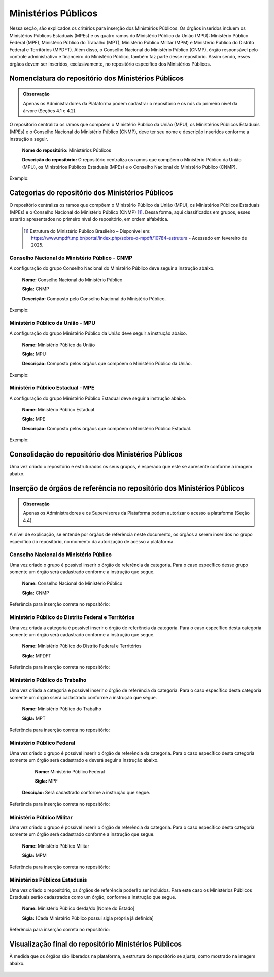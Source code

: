 Ministérios Públicos
=====================

Nessa seção, são explicados os critérios para inserção dos Ministérios Públicos. Os órgãos inseridos incluem os Ministérios Públicos Estaduais (MPEs) e os quatro ramos do Ministério Público da União (MPU): Ministério Público Federal (MPF), Ministério Público do Trabalho (MPT), Ministério Público Militar (MPM) e Ministério Público do Distrito Federal e Territórios (MPDFT). Além disso, o Conselho Nacional do Ministério Público (CNMP), órgão responsável pelo controle administrativo e financeiro do Ministério Público, também faz parte desse repositório. Assim sendo, esses órgãos devem ser inseridos, exclusivamente, no repositório específico dos Ministérios Públicos.

 
Nomenclatura do repositório dos Ministérios Públicos
-----------------------------------------------------

.. admonition:: Observação

   Apenas os Administradores da Plataforma podem cadastrar o repositório e os nós do primeiro nível da árvore (Seções 4.1 e 4.2).

O repositório centraliza os ramos que compõem o Ministério Público da União (MPU), os Ministérios Públicos Estaduais (MPEs) e o Conselho Nacional do Ministério Público (CNMP), deve ter seu nome e descrição inseridos conforme a instrução a seguir.

   **Nome do repositório:** Ministérios Públicos

   **Descrição do repositório:** O repositório centraliza os ramos que compõem o Ministério Público da União (MPU), os Ministérios Públicos Estaduais (MPEs) e o Conselho Nacional do Ministério Público (CNMP).

Exemplo:

.. figure:: _static/images/Nomenclatura_Ministerio_publico.png


Categorias do repositório dos Ministérios Públicos
--------------------------------------------------

O repositório centraliza os ramos que compõem o Ministério Público da União (MPU), os Ministérios Públicos Estaduais (MPEs) e o Conselho Nacional do Ministério Público (CNMP) [1]_. Dessa forma, aqui classificados em grupos, esses estarão apresentados no primeiro nível do repositório, em ordem alfabética.


   .. [1] Estrutura do Ministério Público Brasileiro – Disponível em: https://www.mpdft.mp.br/portal/index.php/sobre-o-mpdft/10784-estrutura - Acessado em fevereiro de 2025.

Conselho Nacional do Ministério Público - CNMP
+++++++++++++++++++++++++++++++++++++++++++++++

A configuração do grupo Conselho Nacional do Ministério Público deve seguir a instrução abaixo.

   **Nome:** Conselho Nacional do Ministério Público

   **Sigla:** CNMP

   **Descrição:** Composto pelo Conselho Nacional do Ministério Público.

Exemplo:
 
.. figure:: _static/images/Nomenclatura_CNMP.png


Ministério Público da União - MPU
++++++++++++++++++++++++++++++++++

A configuração do grupo Ministério Público da União deve seguir a instrução abaixo.

   **Nome:** Ministério Público da União

   **Sigla:** MPU

   **Descrição:** Composto pelos órgãos que compõem o Ministério Público da União.

Exemplo:

.. figure:: _static/images/Nomenclatura_MPU.png

Ministério Público Estadual - MPE
++++++++++++++++++++++++++++++++++

A configuração do grupo Ministério Público Estadual deve seguir a instrução abaixo.

   **Nome:** Ministério Público Estadual

   **Sigla:** MPE

   **Descrição:** Composto pelos órgãos que compõem o Ministério Público Estadual.

Exemplo:

.. figure:: _static/images/Nomenclatura_MPE.png

Consolidação do repositório dos Ministérios Públicos
-----------------------------------------------------

Uma vez criado o repositório e estruturados os seus grupos, é esperado que este se apresente conforme a imagem abaixo.

.. figure:: _static/images/consolidacao_repositorio_MP.png
 

Inserção de órgãos de referência no repositório dos Ministérios Públicos
-------------------------------------------------------------------------

.. admonition:: Observação

   Apenas os Administradores e os Supervisores da Plataforma podem autorizar o acesso a plataforma (Seção 4.4). 

A nível de explicação, se entende por órgãos de referência neste documento, os órgãos a serem inseridos no grupo específico do repositório, no momento da autorização de acesso a plataforma.

Conselho Nacional do Ministério Público
+++++++++++++++++++++++++++++++++++++++++

Uma vez criado o grupo é possível inserir o órgão de referência da categoria. Para o caso específico desse grupo somente um órgão será cadastrado conforme a instrução que segue.

   **Nome:** Conselho Nacional do Ministério Público

   **Sigla:** CNMP

Referência para inserção correta no repositório:
 
.. figure:: _static/images/repositorio_CNMP.png


Ministério Público do Distrito Federal e Territórios
++++++++++++++++++++++++++++++++++++++++++++++++++++++

Uma vez criada a categoria é possível inserir o órgão de referência da categoria. Para o caso específico desta categoria somente um órgão será cadastrado conforme a instrução que segue.

   **Nome:** Ministério Público do Distrito Federal e Territórios

   **Sigla:** MPDFT


Referência para inserção correta no repositório:

.. figure:: _static/images/repositorio_MPDFT.png

Ministério Público do Trabalho
++++++++++++++++++++++++++++++

Uma vez criada a categoria é possível inserir o órgão de referência da categoria. Para o caso específico desta categoria somente um órgão sserá cadastrado conforme a instrução que segue.

   **Nome:** Ministério Público do Trabalho

   **Sigla:** MPT

Referência para inserção correta no repositório:

.. figure:: _static/images/repositorio_MPT.png

Ministério Público Federal
+++++++++++++++++++++++++++

Uma vez criado o grupo é possível inserir o órgão de referência da categoria. Para o caso específico desta categoria somente um órgão será cadastrado e deverá seguir a instrução abaixo.

   **Nome:** Ministério Público Federal

   **Sigla:** MPF

  **Descição:** Será cadastrado conforme a instrução que segue.

Referência para inserção correta no repositório:

.. figure:: _static/images/repositorio_MPF.png

Ministério Público Militar
+++++++++++++++++++++++++++

Uma vez criado o grupo é possível inserir o órgão de referência da categoria. Para o caso específico desta categoria somente um órgão será cadastrado conforme a instrução que segue.

   **Nome:** Ministério Público Militar

   **Sigla:** MPM

Referência para inserção correta no repositório:

.. figure:: _static/images/repositorio_MPM.png


Ministérios Públicos Estaduais
+++++++++++++++++++++++++++++++

Uma vez criado o repositório, os órgãos de referência poderão ser incluídos. Para este caso os Ministérios Públicos Estaduais serão cadastrados como um órgão,  conforme a instrução que segue.

   **Nome:**  Ministério Público de/da/do [Nome do Estado]

   **Sigla:** [Cada Ministério Público possui sigla própria já definida]

Referência para inserção correta no repositório:
 
.. figure:: _static/images/repositorio_MPE.png

Visualização final do repositório Ministérios Públicos
------------------------------------------------------

À medida que os órgãos são liberados na plataforma, a estrutura do repositório se ajusta, como mostrado na imagem abaixo.
 
.. figure:: _static/images/visualizacao_final_repositorio_MP.png
